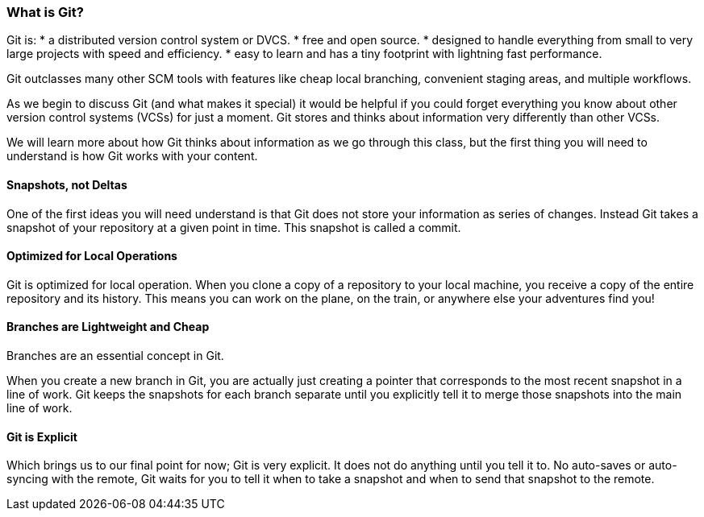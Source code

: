 [[_introduce_git]]
=== What is Git?

Git is:
* a distributed version control system or DVCS.
* free and open source.
* designed to handle everything from small to very large projects with speed and efficiency.
* easy to learn and has a tiny footprint with lightning fast performance.

Git outclasses many other SCM tools with features like cheap local branching, convenient staging areas, and multiple workflows.

As we begin to discuss Git (and what makes it special) it would be helpful if you could forget everything you know about other version control systems (VCSs) for just a moment. Git stores and thinks about information very differently than other VCSs.

We will learn more about how Git thinks about information as we go through this class, but the first thing you will need to understand is how Git works with your content.

==== Snapshots, not Deltas

One of the first ideas you will need understand is that Git does not store your information as series of changes. Instead Git takes a snapshot of your repository at a given point in time. This snapshot is called a commit.

==== Optimized for Local Operations

Git is optimized for local operation. When you clone a copy of a repository to your local machine, you receive a copy of the entire repository and its history. This means you can work on the plane, on the train, or anywhere else your adventures find you!

==== Branches are Lightweight and Cheap

Branches are an essential concept in Git.

When you create a new branch in Git, you are actually just creating a pointer that corresponds to the most recent snapshot in a line of work. Git keeps the snapshots for each branch separate until you explicitly tell it to merge those snapshots into the main line of work.

==== Git is Explicit

Which brings us to our final point for now; Git is very explicit. It does not do anything until you tell it to. No auto-saves or auto-syncing with the remote, Git waits for you to tell it when to take a snapshot and when to send that snapshot to the remote.
